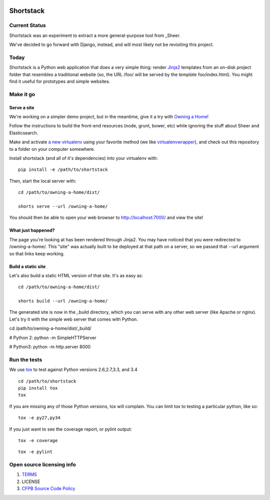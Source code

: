 .. image:: https://travis-ci.org/cfpb/shortstack.svg?branch=master
    :target: https://travis-ci.org/cfpb/shortstack
    
Shortstack
==========

Current Status
--------------

Shortstack was an experiment to extract a more general-purpose tool from _Sheer.

.. _Sheer: https://github.com/cfpb/sheer

We've decided to go forward with Django, instead, and will most likely not be
revisiting this project.

Today
-----

Shortstack is a Python web application that does a very simple thing:
render `Jinja2 <http://jinja.pocoo.org/docs/dev/>`__ templates from an
on-disk project folder that resembles a traditional website (so, the URL
/foo/ will be served by the *template* foo/index.html). You might find
it useful for prototypes and simple websites.


Make it go
----------

Serve a site
~~~~~

We're working on a simpler demo project, but in the meantime, give it a
try with `Owning a Home <https://github.com/cfpb/owning-a-home>`__!

Follow the instructions to build the front-end resources (node, grunt,
bower, etc) while ignoring the stuff about Sheer and Elasticsearch.

Make and activate `a new
virtualenv <https://virtualenv.pypa.io/en/latest/virtualenv.html#usage>`__
using your favorite method (we like
`virtualenvwrapper <https://virtualenvwrapper.readthedocs.org/en/latest/>`__),
and check out this repository to a folder on your computer somewhere.

Install shortstack (and all of it's dependencies) into your virtualenv
with:

::

    pip install -e /path/to/shortstack

Then, start the local server with:

::

    cd /path/to/owning-a-home/dist/

    shorts serve --url /owning-a-home/

You should then be able to open your web browser to
http://localhost:7000/ and view the site!



What just happened?
~~~~~~~~~~~~~~~~~~~

The page you're looking at has been rendered through Jinja2. You may
have noticed that you were redirected to /owning-a-home/. This "site"
was actually built to be deployed at that path on a server, so we passed
that --url argument so that links keep working.

Build a static site
~~~~~~~~~~~~~~~~~~~

Let's also build a static HTML version of that site. It's as easy as:

::

    cd /path/to/owning-a-home/dist/

    shorts build --url /owning-a-home/

The generated site is now in the _build directory, which you can serve with any
other web server (like Apache or nginx). Let's try it with the simple web server
that comes with Python.

::

cd /path/to/owning-a-home/dist/_build/

# Python 2:
python -m SimpleHTTPServer

# Python3:
python -m http.server 8000

Run the tests
-------------

We use `tox <https://tox.readthedocs.org/en/latest/>`__ to test against
Python versions 2.6,2.7,3.3, and 3.4

::

    cd /path/to/shortstack
    pip install tox
    tox

If you are missing any of those Python versions, tox will complain. You
can limit tox to testing a particular python, like so:

::

    tox -e py27,py34

If you just want to see the coverage report, or pylint output:

::

    tox -e coverage


::

    tox -e pylint


Open source licensing info
--------------------------

1. `TERMS <TERMS.md>`__
2. LICENSE
3. `CFPB Source Code
   Policy <https://github.com/cfpb/source-code-policy/>`__

.. |Build Status| image:: https://travis-ci.org/cfpb/shortstack.svg
   :target: https://travis-ci.org/cfpb/shortstack
